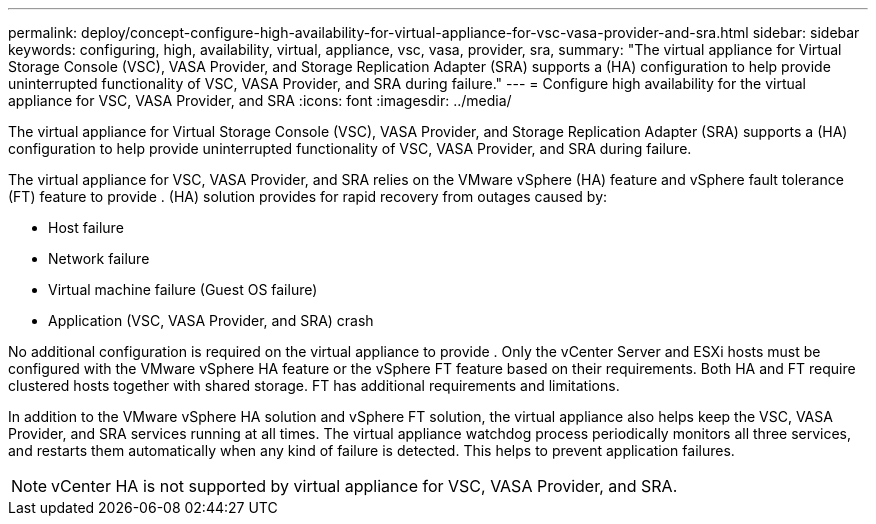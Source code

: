 ---
permalink: deploy/concept-configure-high-availability-for-virtual-appliance-for-vsc-vasa-provider-and-sra.html
sidebar: sidebar
keywords: configuring, high, availability, virtual, appliance, vsc, vasa, provider, sra,
summary: "The virtual appliance for Virtual Storage Console (VSC), VASA Provider, and Storage Replication Adapter (SRA) supports a (HA) configuration to help provide uninterrupted functionality of VSC, VASA Provider, and SRA during failure."
---
= Configure high availability for the virtual appliance for VSC, VASA Provider, and SRA
:icons: font
:imagesdir: ../media/

[.lead]
The virtual appliance for Virtual Storage Console (VSC), VASA Provider, and Storage Replication Adapter (SRA) supports a (HA) configuration to help provide uninterrupted functionality of VSC, VASA Provider, and SRA during failure.

The virtual appliance for VSC, VASA Provider, and SRA relies on the VMware vSphere (HA) feature and vSphere fault tolerance (FT) feature to provide . (HA) solution provides for rapid recovery from outages caused by:

* Host failure
* Network failure
* Virtual machine failure (Guest OS failure)
* Application (VSC, VASA Provider, and SRA) crash

No additional configuration is required on the virtual appliance to provide . Only the vCenter Server and ESXi hosts must be configured with the VMware vSphere HA feature or the vSphere FT feature based on their requirements. Both HA and FT require clustered hosts together with shared storage. FT has additional requirements and limitations.

In addition to the VMware vSphere HA solution and vSphere FT solution, the virtual appliance also helps keep the VSC, VASA Provider, and SRA services running at all times. The virtual appliance watchdog process periodically monitors all three services, and restarts them automatically when any kind of failure is detected. This helps to prevent application failures.

[NOTE]
====
vCenter HA is not supported by virtual appliance for VSC, VASA Provider, and SRA.
====
